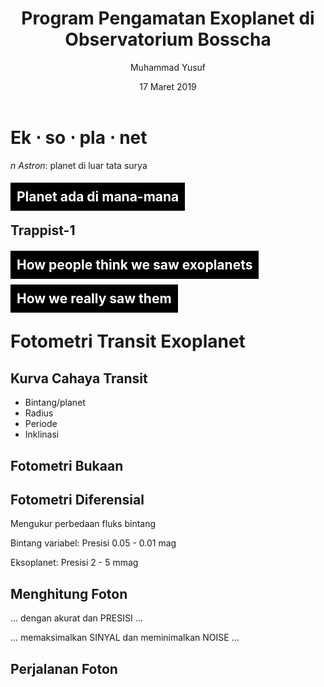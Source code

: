 #+REVEAL_ROOT: https://cdnjs.cloudflare.com/ajax/libs/reveal.js/3.7.0
#+REVEAL_EXTRA_CSS: ./css/main.css


#+REVEAL_TITLE_SLIDE: title-slide.html
#+OPTIONS: toc:nil num:nil

# Enable: browser history, fragment IDs in URLs, mouse wheel, links between presentations
#+OPTIONS: reveal_history:t reveal_fragmentinurl:t
#+OPTIONS: reveal_mousewheel:t reveal_inter_presentation_links:t

# Disable separate PDF pages for each fragment.  Just use one per slide.
#+OPTIONS: reveal_pdfseparatefragments:nil

# Enable smart quotes
#+OPTIONS: ':t

# Transition styles: none/fade/slide/convex/concave/zoom/cube
#+REVEAL_TRANS: concave
#+REVEAL_THEME: white

#+TITLE: Program Pengamatan Exoplanet di Observatorium Bosscha
#+AUTHOR: Muhammad Yusuf
#+DATE: 17 Maret 2019

#+MACRO: color @@html:<font color="$1">$2</font>@@
#+MACRO: titleback @@html:<span style="background:black;padding:10px"><font color="white">$1</font></span>@@
* Ek $\cdot$ so $\cdot$ pla $\cdot$ net 
  #+ATTR_HTML: :class org-center
  /n Astron/: planet di luar tata surya

** {{{titleback(Planet ada di mana-mana)}}}
  :PROPERTIES:
  :reveal_background: ./images/Planets_everywhere.jpg
  :reveal_background_trans: slide
  :END:

** 
  :PROPERTIES:
  :REVEAL_EXTRA_ATTR: data-background-video="./images/exo_discovery_histogram.mp4"; data-background-video-loop="false"; data-background-size="contain"; data-background-video-muted="true"
  :END:

** 
  :PROPERTIES:
  :REVEAL_EXTRA_ATTR: data-background-video="./images/orrery_movie.mp4"; data-background-video-loop="false"; data-background-size="contain"; data-background-video-muted="true"
  :END:

**  Trappist-1
  :PROPERTIES:
  :REVEAL_EXTRA_ATTR: data-background-video="./images/trappist1.mp4"; data-background-video-loop="false"; data-background-size="contain"; data-background-video-muted="true"
  :END:

** 
  :PROPERTIES:
  :REVEAL_EXTRA_ATTR: data-background-video="./images/trappist-foto.mp4"; data-background-video-loop="false"; data-background-size="contain"; data-background-video-muted="true"
  :END:

** {{{titleback(How people think we saw exoplanets)}}}
  :PROPERTIES:
  :REVEAL_BACKGROUND: ./images/PIA17003.jpg
  :END:

** {{{titleback(How we really saw them)}}}
  :PROPERTIES:
  :REVEAL_BACKGROUND: ./images/eso1706h.jpg
  :REVEAL_BACKGROUND_SIZE: 700px
  :END:

* Fotometri Transit Exoplanet
**  
  :PROPERTIES:
  :REVEAL_EXTRA_ATTR: data-background-video="./images/Transit graph.mp4"; data-background-video-loop="false"; data-background-size="contain"; data-background-video-muted="true"
  :END:

** Kurva Cahaya Transit
    #+ATTR_HTML: :height 300px
   [[./images/lightcurve.png]]
   - Bintang/planet
   - Radius
   - Periode
   - Inklinasi

** Fotometri Bukaan
    #+ATTR_HTML: :height 500px
    [[./images/aperture.png]]


** Fotometri Diferensial
    #+ATTR_HTML: :height 300px
    [[./images/differential.png]]
    
   Mengukur perbedaan fluks bintang 

   Bintang variabel: Presisi 0.05 - 0.01 mag

   Eksoplanet: Presisi 2 - 5 mmag

** Menghitung Foton 
   #+ATTR_REVEAL: :frag (fade-down)
   ... dengan akurat dan @@html:<span class="fragment highlight-red">PRESISI</span>@@ ...
   
   ... memaksimalkan @@html:<span class="fragment highlight-red">SINYAL</span>@@ dan meminimalkan @@html:<span class="fragment highlight-red">NOISE</span>@@ ...

** Perjalanan Foton
   #+REVEAL_HTML: <div style="clear: left"></div>
   #+REVEAL_HTML: <div class="column">
   #+ATTR_HTML: :height 200px
   [[./images/star.jpg]]
   #+REVEAL_HTML: </div>
   #+REVEAL_HTML: <div class="column">
   #+ATTR_HTML: :height 200px
   [[./images/andromeda.jpg]]
   #+REVEAL_HTML: </div>
   #+REVEAL_HTML: <div class="column">
   #+ATTR_HTML: :height 200px
   [[./images/earth.jpg]]
   #+REVEAL_HTML: </div>
   #+REVEAL_HTML: <div class="column">
   #+ATTR_HTML: :height 200px
   [[./images/dome.jpg]]
   #+REVEAL_HTML: </div>
   #+REVEAL_HTML: <div class="column">
   #+ATTR_HTML: :height 200px
   [[./images/planewave1000.jpg]]
   #+REVEAL_HTML: </div>
   #+REVEAL_HTML: <div class="column">
   #+ATTR_HTML: :height 200px
   [[./images/fw.jpg]]
   #+REVEAL_HTML: </div>
   #+REVEAL_HTML: <div class="column">
   #+ATTR_HTML: :height 200px
   [[./images/ccd.jpg]]
   #+REVEAL_HTML: </div>
   #+REVEAL_HTML: <div class="column">
   #+ATTR_HTML: :height 200px
   [[./images/komputer.jpg]]
   #+REVEAL_HTML: </div>
   
